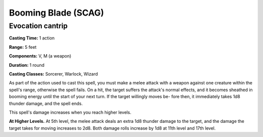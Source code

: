
.. _srd:booming-blade:

Booming Blade (SCAG)
-------------------------------------------------------------

Evocation cantrip
^^^^^^^^^^^^^^^^^

**Casting Time:** 1 action

**Range:** 5 feet

**Components:** V, M (a weapon)

**Duration:** 1 round

**Casting Classes:** Sorcerer, Warlock, Wizard

As part of the action used to cast this spell, you must
make a melee attack with a weapon against one creature
within the spell's range, otherwise the spell fails.
On a hit, the target suffers the attack's normal effects,
and it becomes sheathed in booming energy until the start
of your next turn. If the target willingly moves be- fore
then, it immediately takes 1d8 thunder damage, and the spell ends.

This spell's damage increases when you reach higher levels. 

**At Higher Levels.** At 5th level, the melee attack deals an extra
1d8 thunder damage to the target, and the damage the target takes
for moving increases to 2d8. Both damage rolls increase by 1d8 at
11th level and 17th level.
